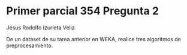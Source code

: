 * Primer parcial 354 Pregunta 2

Jesus Rodolfo Izurieta Veliz

De un dataset de su tarea anterior en WEKA, realice tres algoritmos de preprocesamiento.
